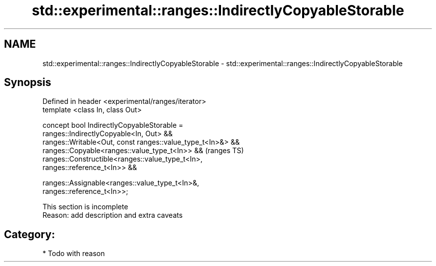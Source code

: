 .TH std::experimental::ranges::IndirectlyCopyableStorable 3 "2018.03.28" "http://cppreference.com" "C++ Standard Libary"
.SH NAME
std::experimental::ranges::IndirectlyCopyableStorable \- std::experimental::ranges::IndirectlyCopyableStorable

.SH Synopsis
   Defined in header <experimental/ranges/iterator>
   template <class In, class Out>

   concept bool IndirectlyCopyableStorable =
     ranges::IndirectlyCopyable<In, Out> &&
     ranges::Writable<Out, const ranges::value_type_t<In>&> &&
     ranges::Copyable<ranges::value_type_t<In>> &&                          (ranges TS)
     ranges::Constructible<ranges::value_type_t<In>,
   ranges::reference_t<In>> &&

     ranges::Assignable<ranges::value_type_t<In>&,
   ranges::reference_t<In>>;

    This section is incomplete
    Reason: add description and extra caveats

.SH Category:

     * Todo with reason
